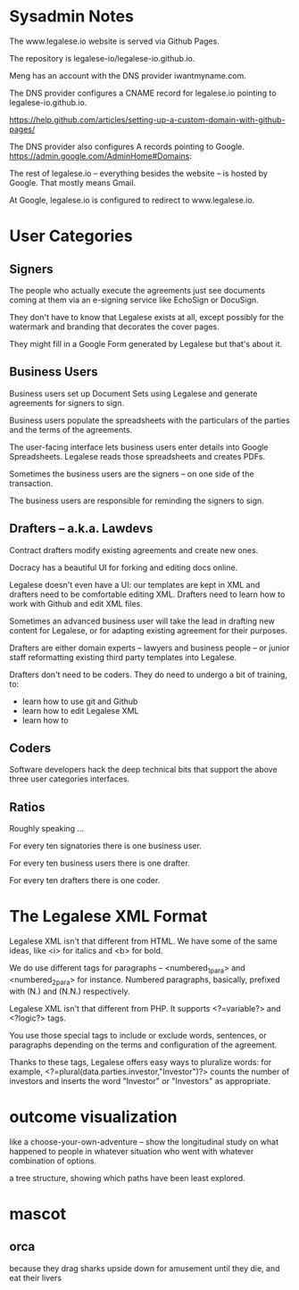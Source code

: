 * Sysadmin Notes
The www.legalese.io website is served via Github Pages.

The repository is legalese-io/legalese-io.github.io.

Meng has an account with the DNS provider iwantmyname.com.

The DNS provider configures a CNAME record for legalese.io pointing to legalese-io.github.io.

https://help.github.com/articles/setting-up-a-custom-domain-with-github-pages/

The DNS provider also configures A records pointing to Google.
https://admin.google.com/AdminHome#Domains:

The rest of legalese.io -- everything besides the website -- is hosted by Google. That mostly means Gmail.

At Google, legalese.io is configured to redirect to www.legalese.io.
* User Categories
** Signers
The people who actually execute the agreements just see documents coming at them via an e-signing service like EchoSign or DocuSign.

They don't have to know that Legalese exists at all, except possibly for the watermark and branding that decorates the cover pages.

They might fill in a Google Form generated by Legalese but that's about it.

** Business Users

Business users set up Document Sets using Legalese and generate agreements for signers to sign.

Business users populate the spreadsheets with the particulars of the parties and the terms of the agreements.

The user-facing interface lets business users enter details into Google Spreadsheets. Legalese reads those spreadsheets and creates PDFs.

Sometimes the business users are the signers -- on one side of the transaction.

The business users are responsible for reminding the signers to sign.

** Drafters -- a.k.a. Lawdevs

Contract drafters modify existing agreements and create new ones.

Docracy has a beautiful UI for forking and editing docs online.

Legalese doesn't even have a UI: our templates are kept in XML and drafters need to be comfortable editing XML. Drafters need to learn how to work with Github and edit XML files.

Sometimes an advanced business user will take the lead in drafting new content for Legalese, or for adapting existing agreement for their purposes.

Drafters are either domain experts -- lawyers and business people -- or junior staff reformatting existing third party templates into Legalese.

Drafters don't need to be coders. They do need to undergo a bit of training, to:
- learn how to use git and Github
- learn how to edit Legalese XML
- learn how to 

** Coders
Software developers hack the deep technical bits that support the above three user categories interfaces.

** Ratios
Roughly speaking ...

For every ten signatories there is one business user.

For every ten business users there is one drafter.

For every ten drafters there is one coder.

* The Legalese XML Format

Legalese XML isn't that different from HTML. We have some of the same ideas, like <i> for italics and <b> for bold.

We do use different tags for paragraphs -- <numbered_1_para> and <numbered_2_para> for instance. Numbered paragraphs, basically, prefixed with (N.) and (N.N.) respectively.

Legalese XML isn't that different from PHP. It supports <?=variable?> and <?logic?> tags.

You use those special tags to include or exclude words, sentences, or paragraphs depending on the terms and configuration of the agreement.

Thanks to these tags, Legalese offers easy ways to pluralize words: for example, <?=plural(data.parties.investor,"Investor")?> counts the number of investors and inserts the word "Investor" or "Investors" as appropriate.

* outcome visualization
like a choose-your-own-adventure -- show the longitudinal study on what happened to people in whatever situation who went with whatever combination of options.

a tree structure, showing which paths have been least explored.

* mascot

** orca
because they drag sharks upside down for amusement until they die, and eat their livers
